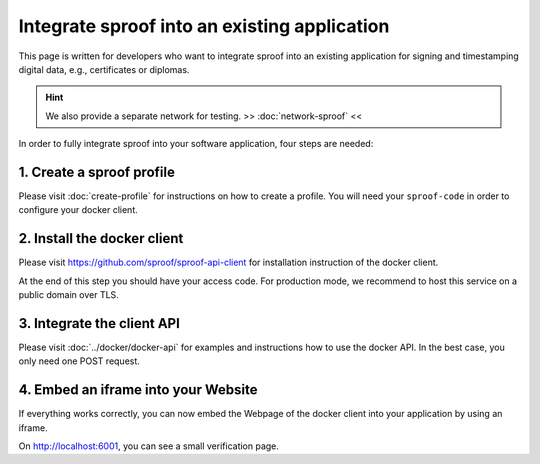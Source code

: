 ============
Integrate sproof into an existing application
============

This page is written for developers who want to integrate sproof into an existing application for signing and timestamping digital data, e.g., certificates or diplomas.


.. Hint:: We also provide a separate network for testing. >> :doc:`network-sproof` <<


In order to fully integrate sproof into your software application, four steps are needed:

1. Create a sproof profile
===============================

Please visit :doc:`create-profile` for instructions on how to create a profile. You will need your ``sproof-code`` in order to configure your docker client.


2. Install the docker client
===============================

Please visit https://github.com/sproof/sproof-api-client for installation instruction of the docker client.

At the end of this step you should have your access code. For production mode, we recommend to host this service on a public domain over TLS.


3. Integrate the client API
===============================

Please visit :doc:`../docker/docker-api` for examples and instructions how to use the docker API. In the best case, you only need one POST request.


4. Embed an iframe into your Website
===============================

If everything works correctly, you can now embed the Webpage of the docker client into your application by using an iframe.

On http://localhost:6001, you can see a small verification page.
